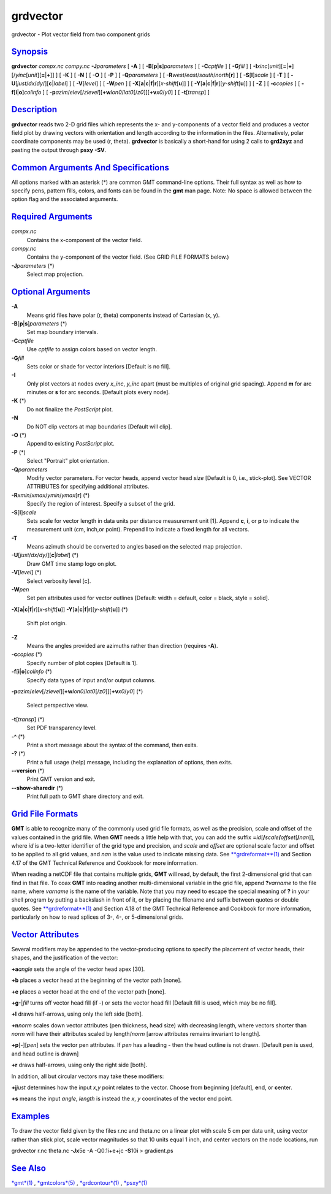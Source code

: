 *********
grdvector
*********

grdvector - Plot vector field from two component grids

`Synopsis <#toc1>`_
-------------------

**grdvector** *compx.nc* *compy.nc* **-J**\ *parameters* [ **-A** ] [
**-B**\ [**p**\ \|\ **s**]\ *parameters* ] [ **-C**\ *cptfile* ] [
**-G**\ *fill* ] [
**-I**\ *xinc*\ [*unit*\ ][\ **=**\ \|\ **+**][/\ *yinc*\ [*unit*\ ][\ **=**\ \|\ **+**]]
] [ **-K** ] [ **-N** ] [ **-O** ] [ **-P** ] [ **-Q**\ *parameters* ] [
**-R**\ *west*/*east*/*south*/*north*\ [**r**\ ] ] [
**-S**\ [**l**\ ]\ *scale* ] [ **-T** ] [
**-U**\ [*just*/*dx*/*dy*/][**c**\ \|\ *label*] ] [ **-V**\ [*level*\ ]
] [ **-W**\ *pen* ] [
**-X**\ [**a**\ \|\ **c**\ \|\ **f**\ \|\ **r**][\ *x-shift*\ [**u**\ ]]
] [
**-Y**\ [**a**\ \|\ **c**\ \|\ **f**\ \|\ **r**][\ *y-shift*\ [**u**\ ]]
] [ **-Z** ] [ **-c**\ *copies* ] [
**-f**\ [**i**\ \|\ **o**]\ *colinfo* ] [
**-p**\ *azim*/*elev*\ [/*zlevel*][\ **+w**\ *lon0*/*lat0*\ [/*z0*]][\ **+v**\ *x0*/*y0*]
] [ **-t**\ [*transp*\ ] ]

`Description <#toc2>`_
----------------------

**grdvector** reads two 2-D grid files which represents the x- and
y-components of a vector field and produces a vector field plot by
drawing vectors with orientation and length according to the information
in the files. Alternatively, polar coordinate components may be used (r,
theta). **grdvector** is basically a short-hand for using 2 calls to
**grd2xyz** and pasting the output through **psxy** **-SV**.

`Common Arguments And Specifications <#toc3>`_
----------------------------------------------

All options marked with an asterisk (\*) are common GMT command-line
options. Their full syntax as well as how to specify pens, pattern
fills, colors, and fonts can be found in the **gmt** man page. Note: No
space is allowed between the option flag and the associated arguments.

`Required Arguments <#toc4>`_
-----------------------------

*compx.nc*
    Contains the x-component of the vector field.
*compy.nc*
    Contains the y-component of the vector field. (See GRID FILE FORMATS
    below.)
**-J**\ *parameters* (\*)
    Select map projection.

`Optional Arguments <#toc5>`_
-----------------------------

**-A**
    Means grid files have polar (r, theta) components instead of
    Cartesian (x, y).
**-B**\ [**p**\ \|\ **s**]\ *parameters* (\*)
    Set map boundary intervals.
**-C**\ *cptfile*
    Use *cptfile* to assign colors based on vector length.
**-G**\ *fill*
    Sets color or shade for vector interiors [Default is no fill].
**-I**
    Only plot vectors at nodes every *x\_inc*, *y\_inc* apart (must be
    multiples of original grid spacing). Append **m** for arc minutes or
    **s** for arc seconds. [Default plots every node].
**-K** (\*)
    Do not finalize the *PostScript* plot.
**-N**
    Do NOT clip vectors at map boundaries [Default will clip].
**-O** (\*)
    Append to existing *PostScript* plot.
**-P** (\*)
    Select "Portrait" plot orientation.
**-Q**\ *parameters*
    Modify vector parameters. For vector heads, append vector head
    *size* [Default is 0, i.e., stick-plot]. See VECTOR ATTRIBUTES for
    specifying additional attributes.
**-R**\ *xmin*/*xmax*/*ymin*/*ymax*\ [**r**\ ] (\*)
    Specify the region of interest. Specify a subset of the grid.
**-S**\ [**l**\ ]\ *scale*
    Sets scale for vector length in data units per distance measurement
    unit [1]. Append **c**, **i**, or **p** to indicate the measurement
    unit (cm, inch,or point). Prepend **l** to indicate a fixed length
    for all vectors.
**-T**
    Means azimuth should be converted to angles based on the selected
    map projection.
**-U**\ [*just*/*dx*/*dy*/][**c**\ \|\ *label*] (\*)
    Draw GMT time stamp logo on plot.
**-V**\ [*level*\ ] (\*)
    Select verbosity level [c].
**-W**\ *pen*
    Set pen attributes used for vector outlines [Default: width =
    default, color = black, style = solid].
**-X**\ [**a**\ \|\ **c**\ \|\ **f**\ \|\ **r**][\ *x-shift*\ [**u**\ ]]
**-Y**\ [**a**\ \|\ **c**\ \|\ **f**\ \|\ **r**][\ *y-shift*\ [**u**\ ]]
(\*)
    Shift plot origin.
**-Z**
    Means the angles provided are azimuths rather than direction
    (requires **-A**).
**-c**\ *copies* (\*)
    Specify number of plot copies [Default is 1].
**-f**\ [**i**\ \|\ **o**]\ *colinfo* (\*)
    Specify data types of input and/or output columns.
**-p**\ *azim*/*elev*\ [/*zlevel*][\ **+w**\ *lon0*/*lat0*\ [/*z0*]][\ **+v**\ *x0*/*y0*]
(\*)
    Select perspective view.
**-t**\ [*transp*\ ] (\*)
    Set PDF transparency level.
**-^** (\*)
    Print a short message about the syntax of the command, then exits.
**-?** (\*)
    Print a full usage (help) message, including the explanation of
    options, then exits.
**--version** (\*)
    Print GMT version and exit.
**--show-sharedir** (\*)
    Print full path to GMT share directory and exit.

`Grid File Formats <#toc6>`_
----------------------------

**GMT** is able to recognize many of the commonly used grid file
formats, as well as the precision, scale and offset of the values
contained in the grid file. When **GMT** needs a little help with that,
you can add the suffix
**=**\ *id*\ [**/**\ *scale*\ **/**\ *offset*\ [**/**\ *nan*]], where
*id* is a two-letter identifier of the grid type and precision, and
*scale* and *offset* are optional scale factor and offset to be applied
to all grid values, and *nan* is the value used to indicate missing
data. See `**grdreformat**\ (1) <grdreformat.html>`_ and Section 4.17 of
the GMT Technical Reference and Cookbook for more information.

When reading a netCDF file that contains multiple grids, **GMT** will
read, by default, the first 2-dimensional grid that can find in that
file. To coax **GMT** into reading another multi-dimensional variable in
the grid file, append **?**\ *varname* to the file name, where *varname*
is the name of the variable. Note that you may need to escape the
special meaning of **?** in your shell program by putting a backslash in
front of it, or by placing the filename and suffix between quotes or
double quotes. See `**grdreformat**\ (1) <grdreformat.html>`_ and
Section 4.18 of the GMT Technical Reference and Cookbook for more
information, particularly on how to read splices of 3-, 4-, or
5-dimensional grids.

`Vector Attributes <#toc7>`_
----------------------------

Several modifiers may be appended to the vector-producing options to
specify the placement of vector heads, their shapes, and the
justification of the vector:

**+a**\ *angle* sets the angle of the vector head apex [30].

**+b** places a vector head at the beginning of the vector path [none].

**+e** places a vector head at the end of the vector path [none].

**+g**-\|\ *fill* turns off vector head fill (if -) or sets the vector
head fill [Default fill is used, which may be no fill].

**+l** draws half-arrows, using only the left side [both].

**+n**\ *norm* scales down vector attributes (pen thickness, head size)
with decreasing length, where vectors shorter than *norm* will have
their attributes scaled by length/\ *norm* [arrow attributes remains
invariant to length].

**+p**\ [-][*pen*\ ] sets the vector pen attributes. If *pen* has a
leading - then the head outline is not drawn. [Default pen is used, and
head outline is drawn]

**+r** draws half-arrows, using only the right side [both].

In addition, all but circular vectors may take these modifiers:

**+j**\ *just* determines how the input *x*,\ *y* point relates to the
vector. Choose from **b**\ eginning [default], **e**\ nd, or
**c**\ enter.

**+s** means the input *angle*, *length* is instead the *x*, *y*
coordinates of the vector end point.

`Examples <#toc8>`_
-------------------

To draw the vector field given by the files r.nc and theta.nc on a
linear plot with scale 5 cm per data unit, using vector rather than
stick plot, scale vector magnitudes so that 10 units equal 1 inch, and
center vectors on the node locations, run

grdvector r.nc theta.nc **-Jx**\ 5\ **c** -A -Q0.1i+e+jc
**-S**\ 10\ **i** > gradient.ps

`See Also <#toc9>`_
-------------------

`*gmt*\ (1) <gmt.html>`_ , `*gmtcolors*\ (5) <gmtcolors.html>`_ ,
`*grdcontour*\ (1) <grdcontour.html>`_ , `*psxy*\ (1) <psxy.html>`_
